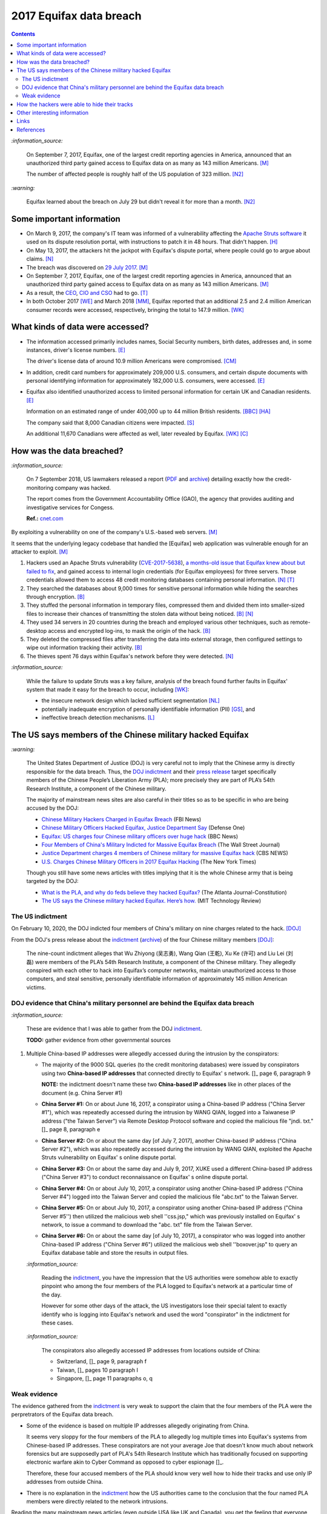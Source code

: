 ========================
2017 Equifax data breach
========================

.. contents:: **Contents**
   :depth: 4
   :local:
   :backlinks: top

`:information_source:`

  On September 7, 2017, Equifax, one of the largest credit reporting agencies in America, 
  announced that an unauthorized third party gained access to Equifax data on as many as 
  143 million Americans. [M]_
  
  The number of affected people is roughly half of the US population of 323 million. [N2]_
  
`:warning:`

  Equifax learned about the breach on July 29 but didn't reveal it for more than a month. [N2]_

Some important information
========================
- On March 9, 2017, the company's IT team was informed of a vulnerability affecting the `Apache 
  Struts software`_ it used on its dispute resolution portal, with instructions to patch it 
  in 48 hours. That didn't happen. [H]_
- On May 13, 2017, the attackers hit the jackpot with Equifax's dispute portal, where 
  people could go to argue about claims. [N]_
- The breach was discovered on `29 July 2017`_. [M]_
- On September 7, 2017, Equifax, one of the largest credit reporting agencies in America, 
  announced that an unauthorized third party gained access to Equifax data on as many as 
  143 million Americans. [M]_
- As a result, the `CEO`_, `CIO and CSO`_ had to go. [T]_
- In both October 2017 [WE]_ and March 2018 [MM]_, Equifax reported that an additional 2.5 and 2.4 million 
  American consumer records were accessed, respectively, bringing the total to 147.9 million. [WK]_

What kinds of data were accessed?
========================
- The information accessed primarily includes names, Social Security numbers, birth dates, 
  addresses and, in some instances, driver's license numbers. [E]_
  
  The driver's license data of around 10.9 million Americans were compromised. [CM]_

- In addition, credit card numbers for approximately 209,000 U.S. consumers, and certain 
  dispute documents with personal identifying information for approximately 182,000 U.S. 
  consumers, were accessed. [E]_
  
- Equifax also identified unauthorized access to limited personal information for certain 
  UK and Canadian residents. [E]_
  
  Information on an estimated range of under 400,000 up to 44 million British residents. [BBC]_ [HA]_ 
  
  The company said that 8,000 Canadian citizens were impacted. [S]_
  
  An additional 11,670 Canadians were affected as well, later revealed by Equifax. [WK]_ [C]_

How was the data breached?
========================
`:information_source:`

  On 7 September 2018, US lawmakers released a report (`PDF`_ and `archive`_) detailing exactly how the 
  credit-monitoring company was hacked.
  
  The report comes from the Government Accountability Office (GAO), the agency that provides 
  auditing and investigative services for Congess.
  
  **Ref.:** `cnet.com 
  <https://www.cnet.com/tech/services-and-software/equifaxs-hack-one-year-later-a-look-back-at-how-it-happened-and-whats-changed/>`__

By exploiting a vulnerability on one of the company's U.S.-based web servers. [M]_

It seems that the underlying legacy codebase that handled the [Equifax] web application 
was vulnerable enough for an attacker to exploit. [M]_

1. Hackers used an Apache Struts vulnerability (`CVE-2017-5638`_), `a months-old issue that Equifax knew about but failed to fix`_, 
   and gained access to internal login credentials (for Equifax employees) for three servers. Those credentials allowed them to access 
   48 credit monitoring databases containing personal information. [N]_ [T]_
2. They searched the databases about 9,000 times for sensitive personal information while hiding the searches through encryption. [B]_
3. They stuffed the personal information in temporary files, compressed them and divided them into smaller-sized files to 
   increase their chances of transmitting the stolen data without being noticed. [B]_ [N]_
4. They used 34 servers in 20 countries during the breach and employed various other techniques, 
   such as remote-desktop access and encrypted log-ins, to mask the origin of the hack. [B]_
5. They deleted the compressed files after transferring the data into external storage, 
   then configured settings to wipe out information tracking their activity. [B]_
6. The thieves spent 76 days within Equifax's network before they were detected. [N]_

`:information_source:`

  While the failure to update Struts was a key failure, analysis of the breach found further faults in Equifax' 
  system that made it easy for the breach to occur, including [WK]_:
  
  - the insecure network design which lacked sufficient segmentation [NL]_
  - potentially inadequate encryption of personally identifiable information (PII) [GS]_, and
  - ineffective breach detection mechanisms. [L]_

.. raw:: html

   <div align="center">
   <img src="https://camo.githubusercontent.com/4dbe1733c0ea00a63c6096fef006392d8544b2ef9e8947f3aafca507ba7837a1/68747470733a2f2f6d69726f2e6d656469756d2e636f6d2f6d61782f313430302f302a46334476476b37755234583538613566" style="width:700px;height:500px;"/>
   <p><b>A chart describing how Equifax was breached from the 
      <a href="https://www.warren.senate.gov/imo/media/doc/2018.09.06%20GAO%20Equifax%20report.pdf">GAO report</a>.</b></p>
   </div>
   
The US says members of the Chinese military hacked Equifax
==========================================================
`:warning:`

  The United States Department of Justice (DOJ) is very careful not to imply that the Chinese army is 
  directly responsible for the data breach.
  Thus, the `DOJ indictment`_ and their `press release`_ target specifically members of the Chinese 
  People’s Liberation Army (PLA); more precisely they are part of PLA’s 54th Research Institute, a component 
  of the Chinese military.
  
  The majority of mainstream news sites are also careful in their titles so as 
  to be specific in who are being accused by the DOJ:
  
  - `Chinese Military Hackers Charged in Equifax Breach`_ (FBI News)
  - `Chinese Military Officers Hacked Equifax, Justice Department Say`_ (Defense One)
  - `Equifax: US charges four Chinese military officers over huge hack`_ (BBC News)
  - `Four Members of China's Military Indicted for Massive Equifax Breach`_ (The Wall Street Journal)
  - `Justice Department charges 4 members of Chinese military for massive Equifax hack`_ (CBS NEWS)
  - `U.S. Charges Chinese Military Officers in 2017 Equifax Hacking`_ (The New York Times)
  
  Though you still have some news articles with titles implying that it is the whole
  Chinese army that is being targeted by the DOJ:

  - `What is the PLA, and why do feds believe they hacked Equifax?`_ (The Atlanta Journal-Constitution)
  - `The US says the Chinese military hacked Equifax. Here’s how.`_ (MIT Technology Review)
  

The US indictment
-----------------
On February 10, 2020, the DOJ indicted four members of 
China's military on nine charges related to the hack. [DOJ]_

From the DOJ's press release about the `indictment`_ 
(`archive <https://web.archive.org/web/20210725031951/https://www.justice.gov/opa/press-release/file/1246891/download>`__) 
of the four Chinese military members [DOJ]_:

  The nine-count indictment alleges that Wu Zhiyong (吴志勇), Wang Qian (王乾), Xu Ke (许可) and Liu Lei 
  (刘磊) were members of the PLA’s 54th Research Institute, a component of the Chinese military.  They 
  allegedly conspired with each other to hack into Equifax’s computer networks, maintain unauthorized 
  access to those computers, and steal sensitive, personally identifiable information of 
  approximately 145 million American victims. 

DOJ evidence that China's military personnel are behind the Equifax data breach
-------------------------------------------------------------------------------
`:information_source:`

  These are evidence that I was able to gather from the DOJ `indictment`_. 
  
  **TODO:** gather evidence from other governmental sources
  
1. Multiple China-based IP addresses were allegedly accessed during the intrusion by the conspirators:

   - The majority of the 9000 SQL queries (to the credit monitoring databases) were issued by conspirators using two
     **China-based IP addresses** that connected directly to Equifax' s network. []_ page 6, paragraph 9
     
     **NOTE:** the indictment doesn't name these two **China-based IP addresses** like in other places
     of the document (e.g. China Server #1)
   - **China Server #1:** On or about June 16, 2017, a conspirator using a China-based IP address ("China Server #1"), 
     which was repeatedly accessed during the intrusion by WANG QIAN, logged into a Taiwanese IP 
     address ("the Taiwan Server") via Remote Desktop Protocol software and copied the 
     malicious file "jndi. txt." []_ page 8, paragraph e
   - **China Server #2:** On or about the same day [of July 7, 2017], another China-based IP address 
     ("China Server #2"), which was also repeatedly accessed during the intrusion by WANG QIAN, exploited 
     the Apache Struts vulnerability on Equifax' s online dispute portal. 
   - **China Server #3:** On or about the same day and July 9, 2017, XUKE used a 
     different China-based IP address ("China Server #3") to conduct reconnaissance on Equifax' s online dispute portal. 
   - **China Server #4:** On or about July 10, 2017, a conspirator using another China-based IP address 
     ("China Server #4") logged into the Taiwan Server and copied the malicious file "abc.txt" to the Taiwan Server.
   - **China Server #5:** On or about July 10, 2017, a conspirator using another China-based IP address ("China Server #5'') then utilized
     the malicious web shell ''css.jsp," which was previously installed on Equifax' s network, to issue a command 
     to download the "abc. txt" file from the Taiwan Server.
   - **China Server #6:** On or about the same day [of July 10, 2017], a conspirator who was logged into another China-based IP address 
     ("China Server #6") utilized the malicious web shell ''boxover.jsp" to query an Equifax database 
     table and store the results in output files.
   
   `:information_source:`
   
     Reading the `indictment`_, you have the impression that the US authorities were somehow able to 
     exactly pinpoint who among the four members of the PLA logged to Equifax's network at a particular time of the day.
     
     However for some other days of the attack, the US investigators lose their special talent to exactly identify 
     who is logging into Equifax's network and used the word "conspirator" in the indictment 
     for these cases.
   
   `:information_source:`
     
     The conspirators also allegedly accessed IP addresses from locations outside of China:
     
     - Switzerland, []_ page 9, paragraph f
     - Taiwan, []_ pages 10 paragraph I
     - Singapore, []_ page 11 paragraphs o, q

Weak evidence
-------------
The evidence gathered from the `indictment`_ is very weak to support the claim that 
the four members of the PLA were the perpretrators of the Equifax data breach.

- Some of the evidence is based on multiple IP addresses allegedly originating from China.

  It seems very sloppy for the four members of the PLA to allegedly log 
  multiple times into Equifax's systems from Chinese-based IP addresses. These conspirators
  are not your average Joe that doesn't know much about network forensics but are supposedly part of 
  PLA's 54th Research Institute which has traditionally focused on supporting electronic 
  warfare akin to Cyber Command as opposed to cyber espionage []_. 
  
  Therefore, these four accused members of the PLA should know very well how to hide their tracks and use
  only IP addresses from outside China. 
  
- There is no explanation in the `indictment`_ how the US authorities came to the
  conclusion that the four named PLA members were directly related to the network intrusions.
  
Reading the many mainstream news articles (even outside USA like UK and Canada), you get the 
feeling that everyone just went along with the narrative of the DOJ 
that four PLA members are responsible of the Equifax data breach.

However, `RT`_ is among the only news sites that questioned the link between the four
PLA members and the data breach as promulgated by the DOJ:

  It remains unclear how the DOJ concluded that four members of the Chinese military were 
  responsible, whether they were supposedly acting on their own or on state orders, or how 
  it intends to bring them to a US court. 

How the hackers were able to hide their tracks
==============================================
   
Other interesting information
=============================
- As Ars warned in March of 2017, patching the security hole (`CVE-2017-5638`_) was labor intensive and difficult, 
  in part because it involved downloading an updated version of Struts and then using it to rebuild all apps that 
  used older, buggy Struts versions. Some websites may depend on dozens or even hundreds of such apps, which may 
  be scattered across dozens of servers on multiple continents. Once rebuilt, the apps must be extensively tested 
  before going into production to ensure they don't break key functions on the site. [G]_
- `Apache Struts`_ is used across the Fortune 100 to provide web applications in Java, and it powers 
  front- and back-end applications, including Equifax's public website. [W]_

Links
=====
- `“Vulnerability Details : CVE-2017-5638.” <https://www.cvedetails.com/cve/CVE-2017-5638/>`__ 
  *CVE*, 11 March 2017. `Archived <https://archive.md/IKpS5>`__.
  
- Inc., Equifax. `“Equifax Announces Cybersecurity Incident Involving Consumer Information.“ 
  <https://www.prnewswire.com/news-releases/equifax-announces-cybersecurity-incident-involving-consumer-information-300515960.html>`__ 
  *PrNewsWire*, 7 Sept. 2017.
  `Archived <https://archive.md/MBXzP>`__.
  
- Mathews, Lee. `“Equifax Data Breach Impacts 143 Million Americans.” 
  <https://www.forbes.com/sites/leemathews/2017/09/07/equifax-data-breach-impacts-143-million-americans/?sh=16bb95ef356f>`__ 
  *Forbes*, Forbes Magazine, 7 Sept. 2017.
  `Archived <https://archive.md/fo2um>`__.
  
- Haselton, Todd. `“Credit Reporting Firm Equifax Says Data Breach Could Potentially Affect 143 Million US Consumers.” 
  <https://www.cnbc.com/2017/09/07/credit-reporting-firm-equifax-says-cybersecurity-incident-could-potentially-affect-143-million-us-consumers.html>`__
  *CNBC*, 8 Sept. 2017.
  `Archived <https://archive.md/https://www.cnbc.com/2017/09/07/credit-reporting-firm-equifax-says-cybersecurity-incident-could-potentially-affect-143-million-us-consumers.html>`__.
  
- Hern, Alex. `“Equifax Told to Inform Britons Whether They Are at Risk after Data Breach.” 
  <https://www.theguardian.com/technology/2017/sep/08/equifax-told-to-inform-britons-whether-they-are-at-risk-after-data-breach>`__ 
  *The Guardian*, Guardian News and Media, 8 Sept. 2017.
  `Archived <https://archive.md/a3PmP>`__.

- Lomas, Natasha. `“Equifax Breach Disclosure Would Have Failed Europe's Tough New Rules.” 
  <https://techcrunch.com/2017/09/08/equifax-breach-disclosure-would-have-failed-europes-tough-new-rules/>`__
  *TechCrunch*, 8 Sept. 2017.
  `Archived <https://archive.md/ZtPUF>`__.
  
- Ng, Alfred, and Musil, Steven. `“Equifax Data Leak May Affect Nearly Half the US Population.” 
  <https://www.cnet.com/tech/services-and-software/equifax-data-leak-hits-nearly-half-of-the-us-population/>`__ 
  *CNET*, 8 Sept. 2017.
  `Archived <https://archive.md/dH7ei>`__.
  
- Newman, Lily Hay. `“How to Stop the Next Equifax-Style Megabreach-Or At Least Slow It Down.” 
  <https://www.wired.com/story/how-to-stop-breaches-equifax/>`_ *Wired*, Conde Nast, 12 Sept. 2017.
  `Archived <https://archive.md/xL7vb>`__.
  
- Goodin, Dan. `“Failure to Patch Two-Month-Old Bug Led to Massive Equifax Breach.” 
  <https://arstechnica.com/information-technology/2017/09/massive-equifax-breach-caused-by-failure-to-patch-two-month-old-bug/>`__ 
  *Ars Technica*, 13 Sept. 2017.
  `Archived <https://archive.md/https://arstechnica.com/information-technology/2017/09/massive-equifax-breach-caused-by-failure-to-patch-two-month-old-bug/>`__.

- Gallagher, Sean. `“Equifax Hackers Stole Data for 200k Credit Cards from Transaction History.” 
  <https://arstechnica.com/information-technology/2017/09/equifax-hackers-stole-data-for-200k-credit-cards-from-transaction-history/>`__ 
  *Ars Technica*, 14 Sept. 2017.
  `Archived <https://archive.md/5Bkbc>`__.

- Whittaker, Zack. `“Equifax Confirms Apache Struts Flaw It Failed to Patch Was to Blame for Data Breach.” 
  <https://www.zdnet.com/article/equifax-confirms-apache-struts-flaw-it-failed-to-patch-was-to-blame-for-data-breach/>`__
  *ZDNet*, 14 Sept. 2017.
  `Archived <https://archive.md/Qxreg>`__.
  
- `“Equifax Says Almost 400,000 Britons Hit in Data Breach.” <https://www.bbc.com/news/technology-41286638>`__ 
  *BBC News*, BBC, 15 Sept. 2017.
  `Archived <https://archive.md/zpbLF>`__.
  
- Hautala, Laura. `“Equifax Ex-CEO: 'Both Human Error and Tech Failures' in Massive Data Breach.” 
  <https://www.cnet.com/tech/services-and-software/equifax-ceo-data-breach-heres-what-went-wrong/>`_ *CNET*, 2 Oct. 2017.
  `Archived <https://archive.md/CuNmM>`__.
  
- Shepardson, David. `“Equifax Failed to Patch Security Vulnerability in March: Former CEO.” 
  <https://www.reuters.com/article/us-equifax-breach/equifax-failed-to-patch-security-vulnerability-in-march-former-ceo-idUSKCN1C71VY>`__ 
  *Reuters*, Thomson Reuters, 2 Oct. 2017.
  `Archived <https://archive.md/MJ7zq>`__.
  
- Weise, Elizabeth, and Nathan Bomey. `“Equifax Breach Hit 2.5 Million More Americans than First Believed.” 
  <https://www.usatoday.com/story/tech/2017/10/02/equifax-breach-hit-2-5-million-more-americans-than-first-believed/725100001/>`__ 
  *USA Today*, Gannett Satellite Information Network, 2 Oct. 2017.
  `Archived <https://archive.md/TfhLK>`__.

- Chin, Monica. `“On Top of Everything Else, Equifax Hackers Got 10 Million Driver's Licenses.” 
  <https://mashable.com/article/equifax-hackers-got-drivers-licenses.>`__
  *Mashable*, 11 Oct. 2017.
  `Archived <https://archive.md/ubD10>`__.
  
- `“Equifax Doubles Number of Canadians Hit by Breach, Now More than 19,000 | CBC News.” 
  <https://www.cbc.ca/news/business/equifax-canadians-affected-update-1.4424066>`__ 
  *CBCnews*, CBC/Radio Canada, 28 Nov. 2017.
  `Archived <https://archive.md/FpI1t>`__.
  
- Ng, Alfred. `“How the Equifax Hack Happened, and What Still Needs to Be Done.” 
  <https://www.cnet.com/tech/services-and-software/equifaxs-hack-one-year-later-a-look-back-at-how-it-happened-and-whats-changed/>`__ 
  *CNET*, 7 Sept. 2018.
  `Archived <https://archive.md/NVeDV>`__.

- Berr, Jonathan. `“Equifax Breach Exposed Data for 143 Million Consumers.” 
  <https://www.cbsnews.com/news/equifax-breach-exposes-data-for-143-million-consumers/>`__
  *CBS News*, CBS Interactive, 8 Apr. 2018.
  `Archived <https://archive.md/u7r1U>`__.

- Bomey, Nathan. `“How Chinese Military Hackers Allegedly Pulled off the Equifax Data Breach, Stealing Data from 145 Million Americans.” 
  <https://www.usatoday.com/story/tech/2020/02/10/2017-equifax-data-breach-chinese-military-hack/4712788002/>`__
  *USA Today*, Gannett Satellite Information Network, 10 Feb. 2020.
  `Archived <https://archive.md/tMyN3>`__.

- `“Chinese Military Personnel Charged with Computer Fraud, Economic Espionage and Wire 
  Fraud for Hacking into Credit Reporting Agency Equifax.” 
  <https://www.justice.gov/opa/pr/chinese-military-personnel-charged-computer-fraud-economic-espionage-and-wire-fraud-hacking>`__
  *The United States Department of Justice*, 13 Feb. 2020.
  `Archived <https://archive.md/JtDCY>`__.  
  
- “2017 Equifax Data Breach.” *Wikipedia*, Wikimedia Foundation, 25 Oct. 2021, 
  https://en.wikipedia.org/wiki/2017_Equifax_data_breach.

- `“Equifax Data Breach Lawsuit.” 
  <https://www.forthepeople.com/class-action-lawyers/equifax-data-breach-lawsuit/>`__ *Morgan & Morgan*.
  `Archived <https://archive.md/GRPq3>`__.
  
- Turcsányi, Gergő. `“Deep Dive into the Equifax Breach and the Apache Struts Vulnerability.” 
  <https://avatao.com/blog-deep-dive-into-the-equifax-breach-and-the-apache-struts-vulnerability/>`__ 
  *Avatao*.
  `Archived <https://archive.md/LPy4G>`__.

References
==========
.. [B] Bomey, Nathan. “How Chinese Military Hackers Allegedly Pulled off the Equifax Data Breach, Stealing Data from 145 Million Americans.” 
   *USA Today*, Gannett Satellite Information Network, 10 Feb. 2020, 
   https://www.usatoday.com/story/tech/2020/02/10/2017-equifax-data-breach-chinese-military-hack/4712788002/.
   `Archived <https://archive.md/tMyN3>`__.
   
.. [BBC] “Equifax Says Almost 400,000 Britons Hit in Data Breach.” *BBC News*, BBC, 15 Sept. 2017, 
   https://www.bbc.com/news/technology-41286638.
   `Archived <https://archive.md/zpbLF>`__.
   
.. [C] “Equifax Doubles Number of Canadians Hit by Breach, Now More than 19,000 | CBC News.” *CBCnews*, CBC/Radio Canada, 28 Nov. 2017, 
   https://www.cbc.ca/news/business/equifax-canadians-affected-update-1.4424066.
   `Archived <https://archive.md/FpI1t>`__.
   
.. [CM] Chin, Monica. “On Top of Everything Else, Equifax Hackers Got 10 Million Driver's Licenses.” 
   *Mashable*, 11 Oct. 2017, https://mashable.com/article/equifax-hackers-got-drivers-licenses.
   `Archived <https://archive.md/ubD10>`__.
   
.. [DOJ] “Chinese Military Personnel Charged with Computer Fraud, Economic Espionage and Wire 
   Fraud for Hacking into Credit Reporting Agency Equifax.” *The United States Department of Justice*, 13 Feb. 2020,
   https://www.justice.gov/opa/pr/chinese-military-personnel-charged-computer-fraud-economic-espionage-and-wire-fraud-hacking.
   `Archived <https://archive.md/JtDCY>`__.

.. [E] Inc., Equifax. “Equifax Announces Cybersecurity Incident Involving Consumer Information.“ *PrNewsWire*, 7 Sept. 2017, 
   https://www.prnewswire.com/news-releases/equifax-announces-cybersecurity-incident-involving-consumer-information-300515960.html.
   `Archived <https://archive.md/MBXzP>`__.

.. [G] Goodin, Dan. “Failure to Patch Two-Month-Old Bug Led to Massive Equifax Breach.” *Ars Technica*, 13 Sept. 2017, 
   https://arstechnica.com/information-technology/2017/09/massive-equifax-breach-caused-by-failure-to-patch-two-month-old-bug/.
   `Archived <https://archive.md/https://arstechnica.com/information-technology/2017/09/massive-equifax-breach-caused-by-failure-to-patch-two-month-old-bug/>`__.
   
.. [GS] Gallagher, Sean. “Equifax Hackers Stole Data for 200k Credit Cards from Transaction History.” *Ars Technica*, 14 Sept. 2017, 
   https://arstechnica.com/information-technology/2017/09/equifax-hackers-stole-data-for-200k-credit-cards-from-transaction-history/.
   `Archived <https://archive.md/5Bkbc>`__.

.. [H] Hautala, Laura. “Equifax Ex-CEO: 'Both Human Error and Tech Failures' in Massive Data Breach.” *CNET*, 2 Oct. 2017, 
   https://www.cnet.com/tech/services-and-software/equifax-ceo-data-breach-heres-what-went-wrong/.
   `Archived <https://archive.md/CuNmM>`__.

.. [HA] Hern, Alex. “Equifax Told to Inform Britons Whether They Are at Risk after Data Breach.” *The Guardian*, Guardian News and Media, 8 Sept. 2017, 
   https://www.theguardian.com/technology/2017/sep/08/equifax-told-to-inform-britons-whether-they-are-at-risk-after-data-breach.
   `Archived <https://archive.md/a3PmP>`__.

.. [L] Lomas, Natasha. “Equifax Breach Disclosure Would Have Failed Europe's Tough New Rules.” 
   *TechCrunch*, 8 Sept. 2017, 
   https://techcrunch.com/2017/09/08/equifax-breach-disclosure-would-have-failed-europes-tough-new-rules/.
   `Archived <https://archive.md/ZtPUF>`__.

.. [M] Mathews, Lee. “Equifax Data Breach Impacts 143 Million Americans.” *Forbes*, Forbes Magazine, 7 Sept. 2017,
   https://www.forbes.com/sites/leemathews/2017/09/07/equifax-data-breach-impacts-143-million-americans/?sh=16bb95ef356f.
   `Archived <https://archive.md/fo2um>`__.
   
.. [MM] “Equifax Data Breach Lawsuit.” *Morgan & Morgan*, 
    https://www.forthepeople.com/class-action-lawyers/equifax-data-breach-lawsuit/.
    `Archived <https://archive.md/GRPq3>`__.
   
.. [N] Ng, Alfred. “How the Equifax Hack Happened, and What Still Needs to Be Done.” *CNET*, 7 Sept. 2018, 
   https://www.cnet.com/tech/services-and-software/equifaxs-hack-one-year-later-a-look-back-at-how-it-happened-and-whats-changed/.
   `Archived <https://archive.md/NVeDV>`__.

.. [N2] Ng, Alfred, and Musil, Steven. “Equifax Data Leak May Affect Nearly Half the US Population.” *CNET*, 8 Sept. 2017, 
   https://www.cnet.com/tech/services-and-software/equifax-data-leak-hits-nearly-half-of-the-us-population/.
   `Archived <https://archive.md/dH7ei>`__.

.. [NL] Newman, Lily Hay. “How to Stop the Next Equifax-Style Megabreach-Or At Least Slow It Down.” *Wired*, Conde Nast, 12 Sept. 2017, 
   https://www.wired.com/story/how-to-stop-breaches-equifax/.
   `Archived <https://archive.md/xL7vb>`__.

.. [S] Shepardson, David. “Equifax Failed to Patch Security Vulnerability in March: Former CEO.” *Reuters*, Thomson Reuters, 2 Oct. 2017, 
   https://www.reuters.com/article/us-equifax-breach/equifax-failed-to-patch-security-vulnerability-in-march-former-ceo-idUSKCN1C71VY.
   `Archived <https://archive.md/MJ7zq>`__.

.. [T] Turcsányi, Gergő. “Deep Dive into the Equifax Breach and the Apache Struts Vulnerability.” *Avatao*, 
   https://avatao.com/blog-deep-dive-into-the-equifax-breach-and-the-apache-struts-vulnerability/.
   `Archived <https://archive.md/LPy4G>`__.
   
.. [W] Whittaker, Zack. “Equifax Confirms Apache Struts Flaw It Failed to Patch Was to Blame for Data Breach.” 
   *ZDNet*, 13 Sept. 2017, 
   https://www.zdnet.com/article/equifax-confirms-apache-struts-flaw-it-failed-to-patch-was-to-blame-for-data-breach/.
   `Archived <https://archive.md/Qxreg>`__.
   
.. [WE] Weise, Elizabeth, and Nathan Bomey. “Equifax Breach Hit 2.5 Million More Americans than First Believed.” 
   *USA Today*, Gannett Satellite Information Network, 2 Oct. 2017, 
   https://www.usatoday.com/story/tech/2017/10/02/equifax-breach-hit-2-5-million-more-americans-than-first-believed/725100001/.
   `Archived <https://archive.md/TfhLK>`__.
   
.. [WK] “2017 Equifax Data Breach.” *Wikipedia*, Wikimedia Foundation, 25 Oct. 2021, 
   https://en.wikipedia.org/wiki/2017_Equifax_data_breach.
   
.. URLs
.. _29 July 2017: https://www.prnewswire.com/news-releases/equifax-announces-cybersecurity-incident-involving-consumer-information-300515960.html
.. _a months-old issue that Equifax knew about but failed to fix: https://www.cnet.com/news/equifax-ceo-data-breach-heres-what-went-wrong/
.. _Apache Struts: https://struts.apache.org/
.. _Apache Struts software: https://struts.apache.org/
.. _archive: https://web.archive.org/web/20210629150932/https://www.warren.senate.gov/imo/media/doc/2018.09.06%20GAO%20Equifax%20report.pdf
.. _CEO: https://archive.md/1aLaJ
.. _Chinese Military Hackers Charged in Equifax Breach: https://www.fbi.gov/news/stories/chinese-hackers-charged-in-equifax-breach-021020
.. _Chinese Military Officers Hacked Equifax, Justice Department Say: 
   https://www.defenseone.com/technology/2020/02/chinese-military-officers-hacked-equifax-justice-department-says/163013/
.. _CIO and CSO: https://archive.md/qvmvJ
.. _CVE-2017-5638: https://www.cvedetails.com/cve/CVE-2017-5638/
.. _DOJ indictment: https://www.justice.gov/opa/press-release/file/1246891/download
.. _Equifax\: US charges four Chinese military officers over huge hack: 
   https://www.bbc.com/news/world-us-canada-51449778
.. _Four Members of China's Military Indicted for Massive Equifax Breach: 
   https://www.wsj.com/articles/four-members-of-china-s-military-indicted-for-massive-equifax-breach-11581346824
.. _indictment: https://www.justice.gov/opa/press-release/file/1246891/download
.. _Justice Department charges 4 members of Chinese military for massive Equifax hack: 
   https://www.cbsnews.com/news/equifax-hack-chinese-military-members-charged-department-of-justice/
.. _PDF: https://www.warren.senate.gov/imo/media/doc/2018.09.06%20GAO%20Equifax%20report.pdf
.. _press release: https://www.justice.gov/opa/pr/chinese-military-personnel-charged-computer-fraud-economic-espionage-and-wire-fraud-hacking
.. _RT: https://www.rt.com/usa/480536-chinese-military-hackers-equifax/
.. _The US says the Chinese military hacked Equifax. Here’s how.: 
   https://www.technologyreview.com/2020/02/10/349004/the-us-says-the-chinese-military-hacked-equifax-heres-how/
.. _U.S. Charges Chinese Military Officers in 2017 Equifax Hacking: 
   https://archive.md/8EKZs
.. _What is the PLA, and why do feds believe they hacked Equifax?:
   https://www.ajc.com/news/what-the-pla-and-why-feds-believe-they-hacked-equifax/IwFZoHWI4ZEtptRldiD3mJ/
